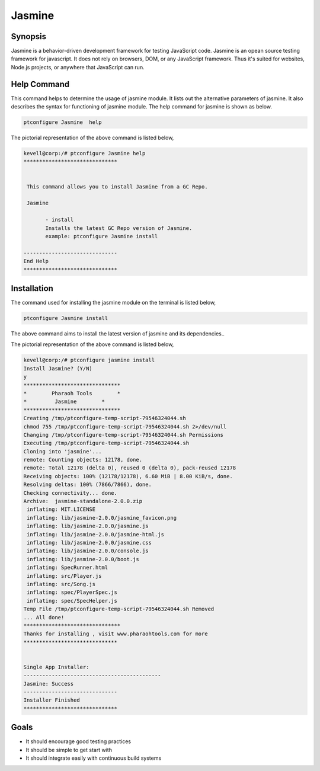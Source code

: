===============
Jasmine
===============

Synopsis
---------

Jasmine is a behavior-driven development framework for testing JavaScript code.  Jasmine is an opean source testing framework for javascript. 
It does not rely on browsers, DOM, or any JavaScript framework. Thus it's suited for websites, Node.js projects, or anywhere that JavaScript can run.


Help Command
--------------

This command helps to determine the usage of jasmine module. It lists out the alternative parameters of jasmine. It also describes the syntax
for functioning of jasmine module. The help command for jasmine is shown as below.

.. code-block:: bash

        ptconfigure Jasmine  help

The pictorial representation of the above command is listed below,

.. code-block:: bash

 kevell@corp:/# ptconfigure Jasmine help
 ******************************


  This command allows you to install Jasmine from a GC Repo.

  Jasmine

        - install
        Installs the latest GC Repo version of Jasmine.
        example: ptconfigure Jasmine install

 ------------------------------
 End Help
 ******************************


Installation
---------------

The command used for installing the jasmine module on the terminal is listed below,

.. code-block:: bash

        ptconfigure Jasmine install

The above command aims to install the latest version of jasmine and its dependencies..

The pictorial representation of the above command is listed below,


.. code-block:: bash

 kevell@corp:/# ptconfigure jasmine install
 Install Jasmine? (Y/N) 
 y
 *******************************
 *        Pharaoh Tools        *
 *         Jasmine        *
 *******************************
 Creating /tmp/ptconfigure-temp-script-79546324044.sh
 chmod 755 /tmp/ptconfigure-temp-script-79546324044.sh 2>/dev/null
 Changing /tmp/ptconfigure-temp-script-79546324044.sh Permissions
 Executing /tmp/ptconfigure-temp-script-79546324044.sh
 Cloning into 'jasmine'...
 remote: Counting objects: 12178, done.
 remote: Total 12178 (delta 0), reused 0 (delta 0), pack-reused 12178
 Receiving objects: 100% (12178/12178), 6.60 MiB | 8.00 KiB/s, done.
 Resolving deltas: 100% (7866/7866), done.
 Checking connectivity... done.
 Archive:  jasmine-standalone-2.0.0.zip
  inflating: MIT.LICENSE             
  inflating: lib/jasmine-2.0.0/jasmine_favicon.png  
  inflating: lib/jasmine-2.0.0/jasmine.js  
  inflating: lib/jasmine-2.0.0/jasmine-html.js  
  inflating: lib/jasmine-2.0.0/jasmine.css  
  inflating: lib/jasmine-2.0.0/console.js  
  inflating: lib/jasmine-2.0.0/boot.js  
  inflating: SpecRunner.html         
  inflating: src/Player.js           
  inflating: src/Song.js             
  inflating: spec/PlayerSpec.js      
  inflating: spec/SpecHelper.js      
 Temp File /tmp/ptconfigure-temp-script-79546324044.sh Removed
 ... All done!
 *******************************
 Thanks for installing , visit www.pharaohtools.com for more
 ******************************


 Single App Installer:
 --------------------------------------------
 Jasmine: Success
 ------------------------------
 Installer Finished
 ******************************


Goals
-----------

* It should encourage good testing practices
* It should be simple to get start with
* It should integrate easily with continuous build systems


